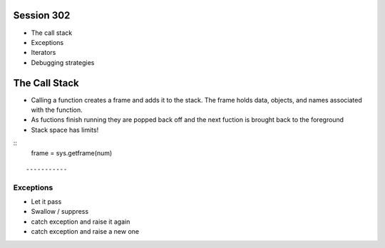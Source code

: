 ------------
Session 302
------------
+ The call stack
+ Exceptions
+ Iterators
+ Debugging strategies

--------------
The Call Stack
--------------
+ Calling a function creates a frame and adds it to the stack. The frame holds data, objects, and names associated with the function.
+ As fuctions finish running they are popped back off and the next fuction is brought back to the foreground
+ Stack space has limits!

::
    frame = sys.getframe(num)
::


-----------
Exceptions
-----------
+ Let it pass
+ Swallow / suppress 
+ catch exception and raise it again
+ catch exception and raise a new one

